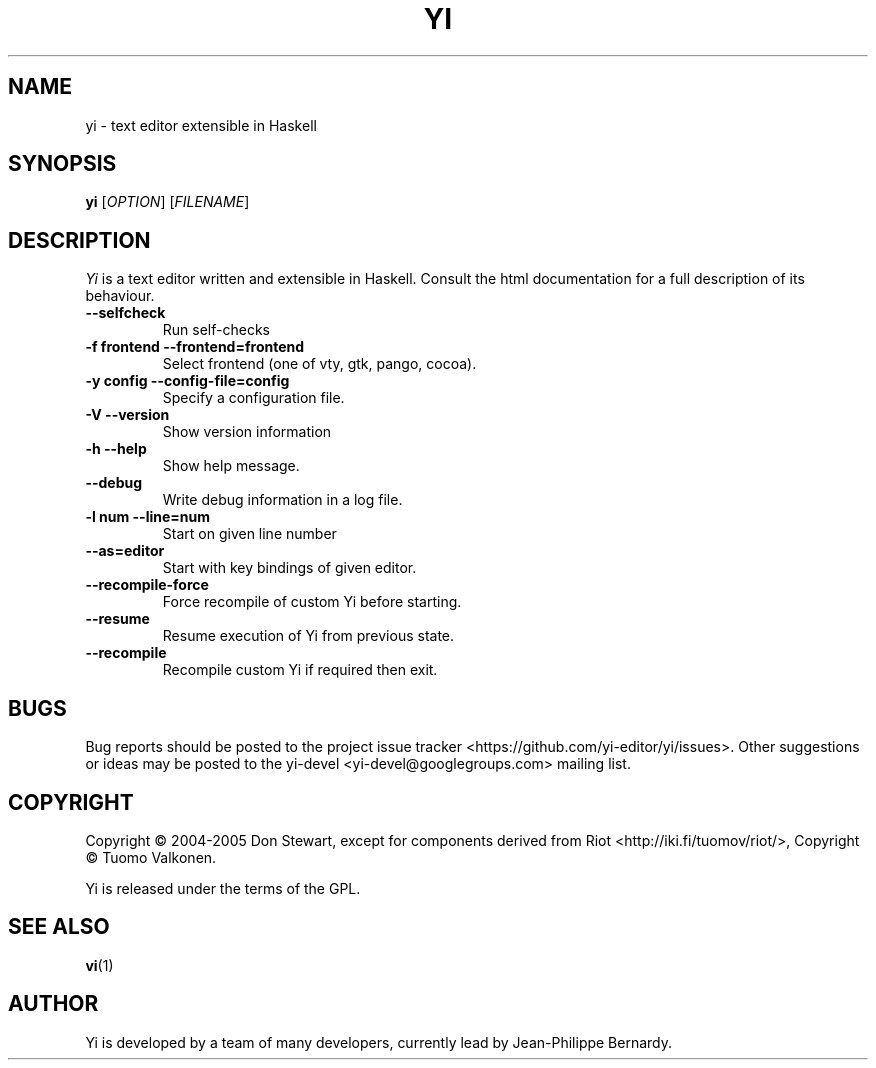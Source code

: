 .TH YI 1 2008-10-22 "yi version 0.1" "User Manual"

.SH NAME
yi \- text editor extensible in Haskell

.SH SYNOPSIS
.B yi 
[\fIOPTION\fR] [\fIFILENAME\fR]

.SH DESCRIPTION
.ds c \fIYi\fP
\*c is a text editor written and extensible in Haskell. Consult the html
documentation for a full description of its behaviour.
.PP
.TP
.B \-\-selfcheck
Run self-checks
.TP
.B \-f frontend \-\-frontend=frontend
Select frontend (one of vty, gtk, pango, cocoa).
.TP
.B \-y config \-\-config\-file=config
Specify a configuration file.
.TP
.B \-V \-\-version
Show version information
.TP
.B \-h \-\-help
Show help message.
.TP
.B \-\-debug
Write debug information in a log file.
.TP
.B \-l num \-\-line=num
Start on given line number
.TP
.B \-\-as=editor
Start with key bindings of given editor.
.TP
.B \-\-recompile\-force
Force recompile of custom Yi before starting.
.TP
.B \-\-resume
Resume execution of Yi from previous state.
.TP
.B \-\-recompile
Recompile custom Yi if required then exit.

.SH BUGS
Bug reports should be posted to the project issue tracker
<https://github.com/yi-editor/yi/issues>. Other suggestions or ideas may
be posted to the yi-devel <yi-devel@googlegroups.com> mailing list.
.SH COPYRIGHT
Copyright \(co 2004-2005 Don Stewart,
except for components derived from Riot <http://iki.fi/tuomov/riot/>,
Copyright \(co Tuomo Valkonen.
.PP
Yi is released under the terms of the GPL.
.SH "SEE ALSO"
.BR vi (1)

.SH AUTHOR

Yi is developed by a team of many developers, currently lead by Jean-Philippe
Bernardy.
